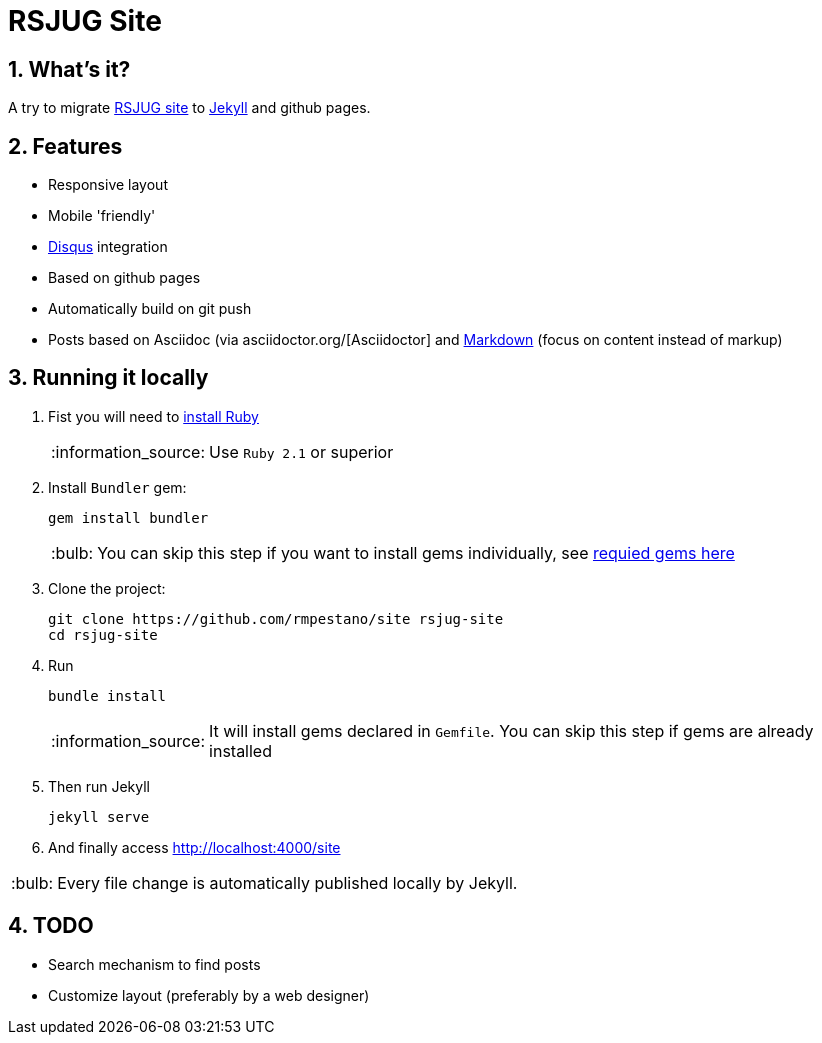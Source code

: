 = RSJUG Site
:page-layout: base
:source-language: java
:icons: font
:linkattrs:
:sectanchors:
:sectlink:
:numbered:
:doctype: book
:toc: preamble
:tip-caption: :bulb:
:note-caption: :information_source:
:important-caption: :heavy_exclamation_mark:
:caution-caption: :fire:
:warning-caption: :warning:

== What's it?

A try to migrate http://www.rsjug.org/[RSJUG site^] to  https://jekyllrb.com/[Jekyll] and github pages.

==  Features

* Responsive layout
* Mobile 'friendly'
* https://disqus.com/[Disqus] integration
* Based on github pages 
* Automatically build on git push
* Posts based on Asciidoc (via asciidoctor.org/[Asciidoctor] and https://guides.github.com/features/mastering-markdown/[Markdown] (focus on content instead of markup)


== Running it locally

. Fist you will need to https://www.ruby-lang.org/en/documentation/installation/[install Ruby^]
+
NOTE: Use `Ruby 2.1` or superior
. Install `Bundler` gem:
+ 
----
gem install bundler
----
+
TIP: You can skip this step if you want to install gems individually, see https://github.com/rmpestano/site/blob/master/Gemfile.xml[requied gems here]
. Clone the project:
+
----
git clone https://github.com/rmpestano/site rsjug-site
cd rsjug-site
----
. Run 
+
----
bundle install
----
+
NOTE: It will install gems declared in `Gemfile`. You can skip this step if gems are already installed
. Then run Jekyll 
+
----
jekyll serve
----
. And finally access http://localhost:4000/site


TIP: Every file change is automatically published locally by Jekyll.


== TODO

* Search mechanism to find posts
* Customize layout (preferably by a web designer)


